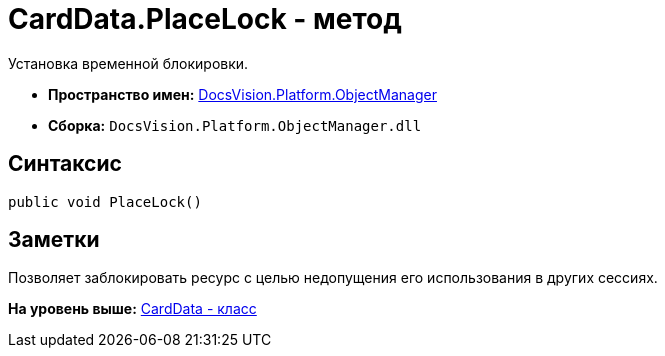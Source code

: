 = CardData.PlaceLock - метод

Установка временной блокировки.

* [.keyword]*Пространство имен:* xref:api/DocsVision/Platform/ObjectManager/ObjectManager_NS.adoc[DocsVision.Platform.ObjectManager]
* [.keyword]*Сборка:* [.ph .filepath]`DocsVision.Platform.ObjectManager.dll`

== Синтаксис

[source,pre,codeblock,language-csharp]
----
public void PlaceLock()
----

== Заметки

Позволяет заблокировать ресурс с целью недопущения его использования в других сессиях.

*На уровень выше:* xref:../../../../api/DocsVision/Platform/ObjectManager/CardData_CL.adoc[CardData - класс]
